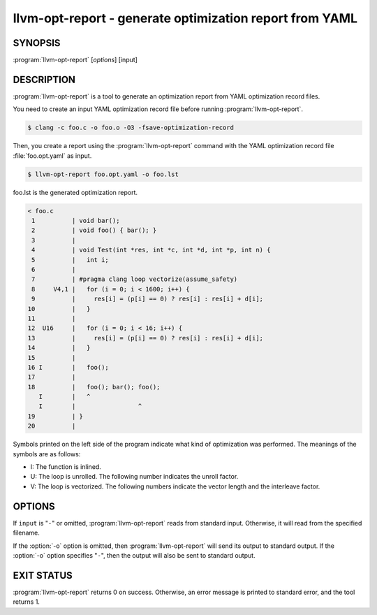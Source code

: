 llvm-opt-report - generate optimization report from YAML
========================================================

.. program:: llvm-opt-report

SYNOPSIS
--------

:program:`llvm-opt-report` [*options*] [input]

DESCRIPTION
-----------

:program:`llvm-opt-report` is a tool to generate an optimization report from YAML optimization record files.

You need to create an input YAML optimization record file before running :program:`llvm-opt-report`.

.. code-block:: console

 $ clang -c foo.c -o foo.o -O3 -fsave-optimization-record

Then, you create a report using the :program:`llvm-opt-report` command with the YAML optimization record file :file:`foo.opt.yaml` as input.

.. code-block:: console

 $ llvm-opt-report foo.opt.yaml -o foo.lst

foo.lst is the generated optimization report.

.. code-block::

 < foo.c
  1          | void bar();
  2          | void foo() { bar(); }
  3          |
  4          | void Test(int *res, int *c, int *d, int *p, int n) {
  5          |   int i;
  6          |
  7          | #pragma clang loop vectorize(assume_safety)
  8     V4,1 |   for (i = 0; i < 1600; i++) {
  9          |     res[i] = (p[i] == 0) ? res[i] : res[i] + d[i];
 10          |   }
 11          |
 12  U16     |   for (i = 0; i < 16; i++) {
 13          |     res[i] = (p[i] == 0) ? res[i] : res[i] + d[i];
 14          |   }
 15          |
 16 I        |   foo();
 17          |
 18          |   foo(); bar(); foo();
    I        |   ^
    I        |                 ^
 19          | }
 20          |

Symbols printed on the left side of the program indicate what kind of optimization was performed.
The meanings of the symbols are as follows:

- I: The function is inlined.
- U: The loop is unrolled. The following number indicates the unroll factor.
- V: The loop is vectorized. The following numbers indicate the vector length and the interleave factor.

OPTIONS
-------

If ``input`` is "``-``" or omitted, :program:`llvm-opt-report` reads from standard
input. Otherwise, it will read from the specified filename.

If the :option:`-o` option is omitted, then :program:`llvm-opt-report` will send its output
to standard output.  If the :option:`-o` option specifies "``-``", then the output will also
be sent to standard output.


.. option:: --help

 Display available options.

.. option:: --version

 Display the version of this program.

.. option:: --format=<string>

 The format of the optimization record file.
 The Argument is one of the following:

 - yaml
 - yaml-strtab
 - bitstream

.. option:: --no-demangle

 Do not demangle function names.

.. option:: -o=<string>

 Output file.

.. option:: -r=<string>

 Root for relative input paths.

.. option:: -s

 Do not include vectorization factors, etc.

EXIT STATUS
-----------

:program:`llvm-opt-report` returns 0 on success. Otherwise, an error message is printed
to standard error, and the tool returns 1.

